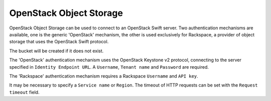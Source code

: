 ========================
OpenStack Object Storage
========================

OpenStack Object Storage can be used to connect to an OpenStack Swift server.
Two authentication mechanisms are available, one is the generic 'OpenStack'
mechanism, the other is used exclusively for Rackspace, a provider of object
storage that uses the OpenStack Swift protocol.

The bucket will be created if it does not exist.

The 'OpenStack' authentication mechanism uses the OpenStack Keystone v2
protocol, connecting to the server specified in ``Identity Endpoint URL``.
A ``Username``, ``Tenant name`` and ``Password`` are required.

The 'Rackspace' authentication mechanism requires a Rackspace ``Username`` and
``API key``.

It may be necessary to specify a ``Service name`` or ``Region``. The timeout of
HTTP requests can be set with the ``Request timeout`` field.
